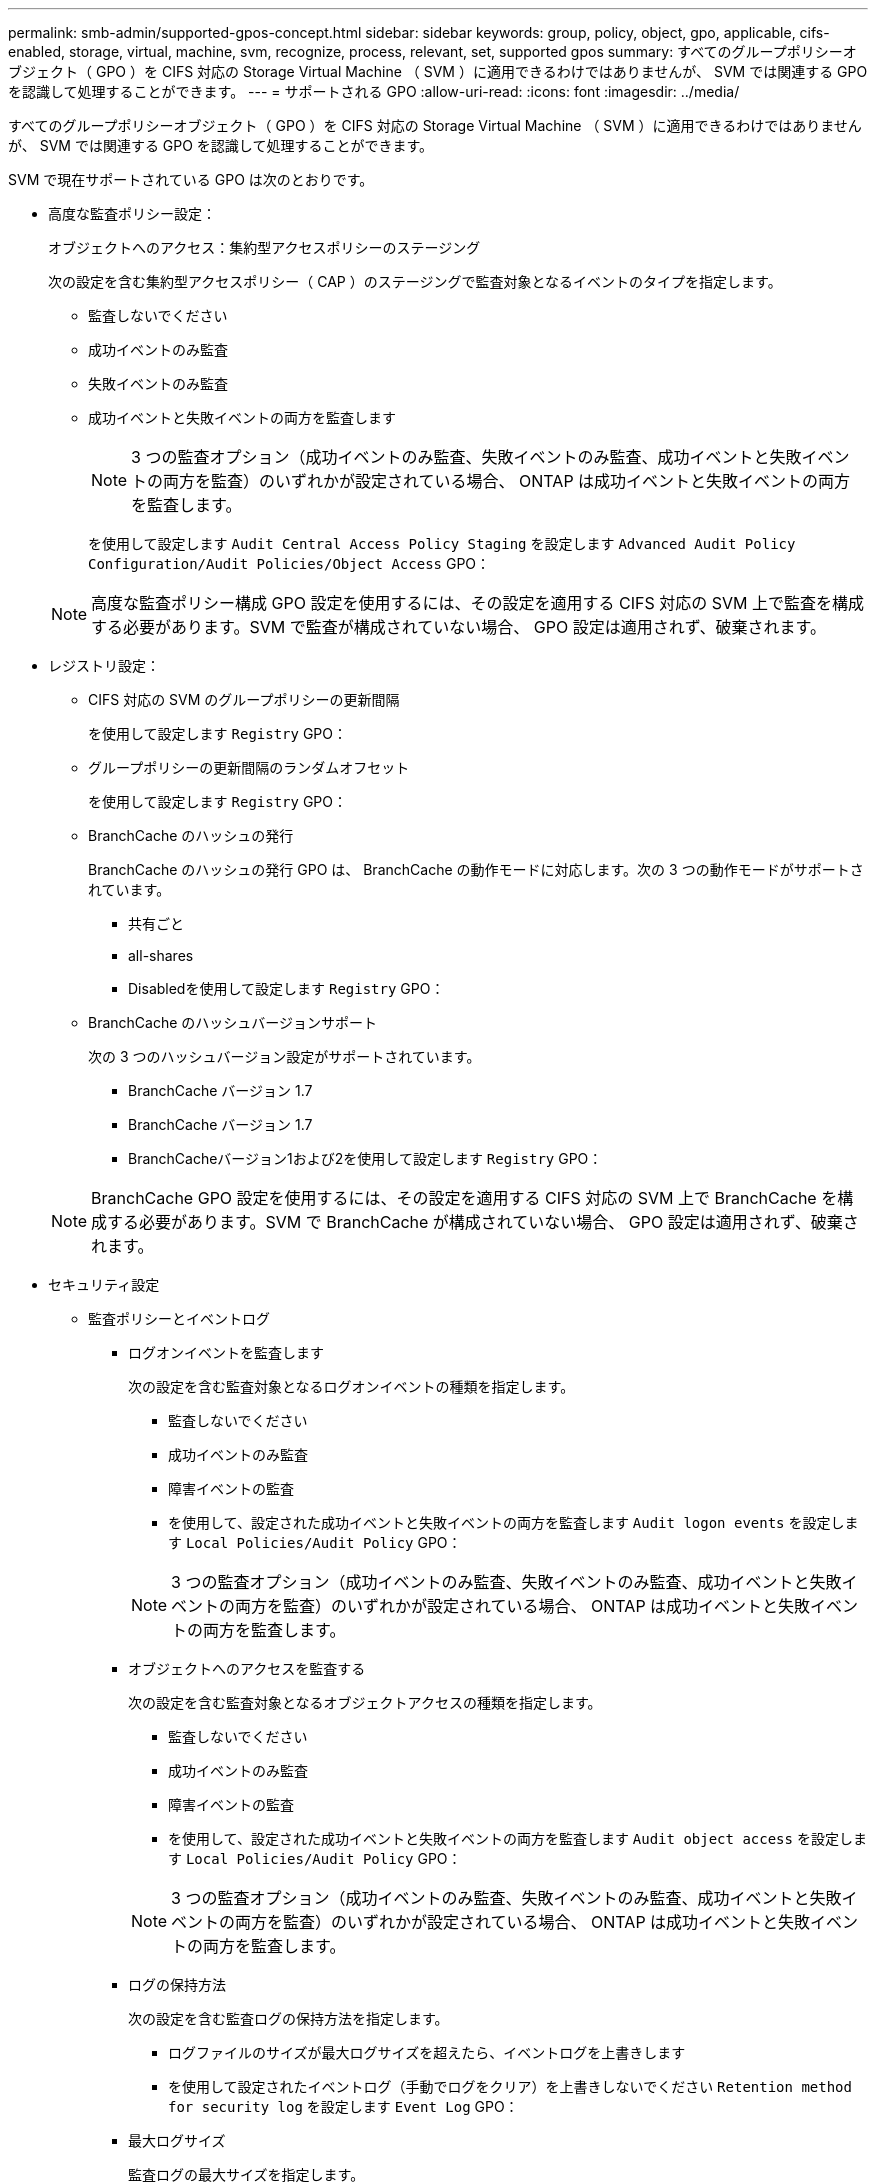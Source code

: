 ---
permalink: smb-admin/supported-gpos-concept.html 
sidebar: sidebar 
keywords: group, policy, object, gpo, applicable, cifs-enabled, storage, virtual, machine, svm, recognize, process, relevant, set, supported gpos 
summary: すべてのグループポリシーオブジェクト（ GPO ）を CIFS 対応の Storage Virtual Machine （ SVM ）に適用できるわけではありませんが、 SVM では関連する GPO を認識して処理することができます。 
---
= サポートされる GPO
:allow-uri-read: 
:icons: font
:imagesdir: ../media/


[role="lead"]
すべてのグループポリシーオブジェクト（ GPO ）を CIFS 対応の Storage Virtual Machine （ SVM ）に適用できるわけではありませんが、 SVM では関連する GPO を認識して処理することができます。

SVM で現在サポートされている GPO は次のとおりです。

* 高度な監査ポリシー設定：
+
オブジェクトへのアクセス：集約型アクセスポリシーのステージング

+
次の設定を含む集約型アクセスポリシー（ CAP ）のステージングで監査対象となるイベントのタイプを指定します。

+
** 監査しないでください
** 成功イベントのみ監査
** 失敗イベントのみ監査
** 成功イベントと失敗イベントの両方を監査します


+
[NOTE]
====
3 つの監査オプション（成功イベントのみ監査、失敗イベントのみ監査、成功イベントと失敗イベントの両方を監査）のいずれかが設定されている場合、 ONTAP は成功イベントと失敗イベントの両方を監査します。

====
+
を使用して設定します `Audit Central Access Policy Staging` を設定します `Advanced Audit Policy Configuration/Audit Policies/Object Access` GPO：

+
[NOTE]
====
高度な監査ポリシー構成 GPO 設定を使用するには、その設定を適用する CIFS 対応の SVM 上で監査を構成する必要があります。SVM で監査が構成されていない場合、 GPO 設定は適用されず、破棄されます。

====
* レジストリ設定：
+
** CIFS 対応の SVM のグループポリシーの更新間隔
+
を使用して設定します `Registry` GPO：

** グループポリシーの更新間隔のランダムオフセット
+
を使用して設定します `Registry` GPO：

** BranchCache のハッシュの発行
+
BranchCache のハッシュの発行 GPO は、 BranchCache の動作モードに対応します。次の 3 つの動作モードがサポートされています。

+
*** 共有ごと
*** all-shares
*** Disabledを使用して設定します `Registry` GPO：


** BranchCache のハッシュバージョンサポート
+
次の 3 つのハッシュバージョン設定がサポートされています。

+
*** BranchCache バージョン 1.7
*** BranchCache バージョン 1.7
*** BranchCacheバージョン1および2を使用して設定します `Registry` GPO：




+
[NOTE]
====
BranchCache GPO 設定を使用するには、その設定を適用する CIFS 対応の SVM 上で BranchCache を構成する必要があります。SVM で BranchCache が構成されていない場合、 GPO 設定は適用されず、破棄されます。

====
* セキュリティ設定
+
** 監査ポリシーとイベントログ
+
*** ログオンイベントを監査します
+
次の設定を含む監査対象となるログオンイベントの種類を指定します。

+
**** 監査しないでください
**** 成功イベントのみ監査
**** 障害イベントの監査
**** を使用して、設定された成功イベントと失敗イベントの両方を監査します `Audit logon events` を設定します `Local Policies/Audit Policy` GPO：


+
[NOTE]
====
3 つの監査オプション（成功イベントのみ監査、失敗イベントのみ監査、成功イベントと失敗イベントの両方を監査）のいずれかが設定されている場合、 ONTAP は成功イベントと失敗イベントの両方を監査します。

====
*** オブジェクトへのアクセスを監査する
+
次の設定を含む監査対象となるオブジェクトアクセスの種類を指定します。

+
**** 監査しないでください
**** 成功イベントのみ監査
**** 障害イベントの監査
**** を使用して、設定された成功イベントと失敗イベントの両方を監査します `Audit object access` を設定します `Local Policies/Audit Policy` GPO：


+
[NOTE]
====
3 つの監査オプション（成功イベントのみ監査、失敗イベントのみ監査、成功イベントと失敗イベントの両方を監査）のいずれかが設定されている場合、 ONTAP は成功イベントと失敗イベントの両方を監査します。

====
*** ログの保持方法
+
次の設定を含む監査ログの保持方法を指定します。

+
**** ログファイルのサイズが最大ログサイズを超えたら、イベントログを上書きします
**** を使用して設定されたイベントログ（手動でログをクリア）を上書きしないでください `Retention method for security log` を設定します `Event Log` GPO：


*** 最大ログサイズ
+
監査ログの最大サイズを指定します。

+
を使用して設定します `Maximum security log size` を設定します `Event Log` GPO：



+
[NOTE]
====
監査ポリシーとイベントログ GPO 設定を使用するには、その設定を適用する CIFS 対応の SVM 上で監査を構成する必要があります。SVM で監査が構成されていない場合、 GPO 設定は適用されず、破棄されます。

====
** ファイルシステムのセキュリティ
+
GPO を通してファイルセキュリティを適用するファイルまたはディレクトリのリストを指定します。

+
を使用して設定します `File System` GPO：

+
[NOTE]
====
SVM 内にファイルシステムセキュリティ GPO を構成するボリュームパスが存在している必要があります。

====
** Kerberos ポリシー
+
*** 最大クロックスキュー
+
コンピュータクロック同期の最大許容誤差を分単位で指定します。

+
を使用して設定します `Maximum tolerance for computer clock synchronization` を設定します `Account Policies/Kerberos Policy` GPO：

*** チケットの有効期間
+
ユーザチケットの最大有効期間を時間単位で指定します。

+
を使用して設定します `Maximum lifetime for user ticket` を設定します `Account Policies/Kerberos Policy` GPO：

*** チケットの更新の有効期間
+
ユーザチケットの更新の最大有効期間を日単位で指定します。

+
を使用して設定します `Maximum lifetime for user ticket renewal` を設定します `Account Policies/Kerberos Policy` GPO：



** ユーザ権限の割り当て（権限）
+
*** 所有権を取得します
+
セキュリティ保護が可能なオブジェクトの所有権を持つユーザとグループのリストを指定します。

+
を使用して設定します `Take ownership of files or other objects` を設定します `Local Policies/User Rights Assignment` GPO：

*** セキュリティ権限
+
ファイル、フォルダ、 Active Directory オブジェクトなどの個々のリソースへのオブジェクトアクセスの監査オプションを指定できるユーザとグループのリストを指定します。

+
を使用して設定します `Manage auditing and security log` を設定します `Local Policies/User Rights Assignment` GPO：

*** 通知権限の変更（トラバースチェックのバイパス）
+
ユーザとグループがトラバースするディレクトリに対する権限を持っていなくても、ディレクトリツリーをトラバースできるユーザとグループのリストを指定します。

+
ファイルやディレクトリの変更通知を受け取るユーザにも同じ権限が必要です。を使用して設定します `Bypass traverse checking` を設定します `Local Policies/User Rights Assignment` GPO：



** レジストリ値
+
*** 署名要求設定
+
SMB 署名要求が有効になっているか無効になっているかを示します。

+
を使用して設定します `Microsoft network server: Digitally sign communications (always)` を設定します `Security Options` GPO：



** restrict anonymous （匿名の制限
+
匿名ユーザの制限内容に次の 3 つの GPO 設定を指定します。

+
*** Security Account Manager （ SAM ）アカウントを列挙しない：
+
このセキュリティ設定は、コンピュータへの匿名接続に付与される追加の権限を決定します。このオプションはと表示されます `no-enumeration` ONTAP （有効になっている場合）。

+
を使用して設定します `Network access: Do not allow anonymous enumeration of SAM accounts` を設定します `Local Policies/Security Options` GPO：

*** SAM アカウントと共有は列挙しません
+
このセキュリティ設定で、匿名による SAM アカウントと共有の列挙を許可するかどうかを決定します。このオプションはと表示されます `no-enumeration` ONTAP （有効になっている場合）。

+
を使用して設定します `Network access: Do not allow anonymous enumeration of SAM accounts and shares` を設定します `Local Policies/Security Options` GPO：

*** 共有と名前付きパイプへの匿名アクセスを制限します
+
共有とパイプへの匿名アクセスを制限します。このオプションはと表示されます `no-access` ONTAP （有効になっている場合）。

+
を使用して設定します `Network access: Restrict anonymous access to Named Pipes and Shares` を設定します `Local Policies/Security Options` GPO：





+
定義済みおよび適用済みのグループポリシーに関する情報を表示する場合は、 `Resultant restriction for anonymous user` Outputフィールドには、3つのrestrict anonymous GPO設定による制限に関する情報が表示されます。表示される可能性がある制限結果は、次のとおりです。

+
** `no-access`
+
匿名ユーザは、指定された共有と名前付きパイプへのアクセスを拒否され、 SAM アカウントと共有を列挙できません。この制限結果は、の場合に表示されます `Network access: Restrict anonymous access to Named Pipes and Shares` GPOが有効になっている。

** `no-enumeration`
+
匿名ユーザは、指定された共有と名前付きパイプにアクセスできますが、 SAM アカウントと共有は列挙できません。この制限は、次の両方の条件に該当する場合に適用されます。

+
*** 。 `Network access: Restrict anonymous access to Named Pipes and Shares` GPOが無効になっています。
*** またはをクリックします `Network access: Do not allow anonymous enumeration of SAM accounts` または `Network access: Do not allow anonymous enumeration of SAM accounts and shares` GPOが有効になっている。


** `no-restriction`
+
匿名ユーザにはフルアクセスが付与され、列挙できます。この制限は、次の両方の条件に該当する場合に適用されます。

+
*** 。 `Network access: Restrict anonymous access to Named Pipes and Shares` GPOが無効になっています。
*** 両方とも `Network access: Do not allow anonymous enumeration of SAM accounts` および `Network access: Do not allow anonymous enumeration of SAM accounts and shares` GPOが無効になっている。
+
**** 制限されたグループ
+
制限されたグループを設定して、組み込みまたはユーザ定義のグループのメンバーシップを一元管理することができます。グループポリシーを通して制限されたグループを適用する場合、 CIFS サーバローカルグループのメンバーシップは、適用されるグループポリシーで定義されているメンバーリスト設定に一致するように自動的に設定されます。

+
を使用して設定します `Restricted Groups` GPO：







* 集約型アクセスポリシーの設定
+
集約型アクセスポリシーのリストを指定します。集約型アクセスポリシーと関連付けられた集約型アクセスポリシールールによって、 SVM 上の複数のファイルに対するアクセス権限が決定されます。



.関連情報
xref:enable-disable-gpo-support-task.adoc[CIFS サーバ上で GPO サポートを有効または無効にします]

xref:secure-file-access-dynamic-access-control-concept.adoc[DAC （ダイナミックアクセス制御）を使用したファイルアクセスの保護]

link:../nas-audit/index.html["SMB および NFS の監査とセキュリティトレース"]

xref:modify-server-kerberos-security-settings-task.adoc[CIFS サーバの Kerberos セキュリティ設定の変更]

xref:branchcache-cache-share-content-branch-office-concept.adoc[BranchCache を使用したブランチオフィスでの SMB 共有のコンテンツのキャッシュ]

xref:signing-enhance-network-security-concept.adoc[SMB 署名を使用したネットワークセキュリティの強化]

xref:configure-bypass-traverse-checking-concept.adoc[トラバースチェックのバイパスの設定]

xref:configure-access-restrictions-anonymous-users-task.adoc[匿名ユーザのアクセス制限を設定します]
